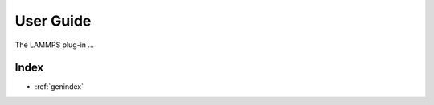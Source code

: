 .. _user-guide:

**********
User Guide
**********
The LAMMPS plug-in ...

..
   The following sections cover accessing and controlling this functionality.

   .. toctree::
      :maxdepth: 2
      :titlesonly:

Index
=====

* :ref:`genindex`
